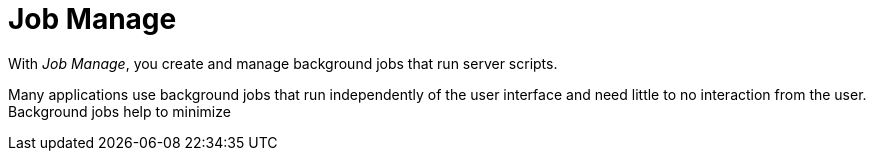 = Job Manage

With _Job Manage_, you create and manage background jobs that run server scripts.

Many applications use background jobs that run independently of the user interface and need little to no interaction from the user.
Background jobs help to minimize
